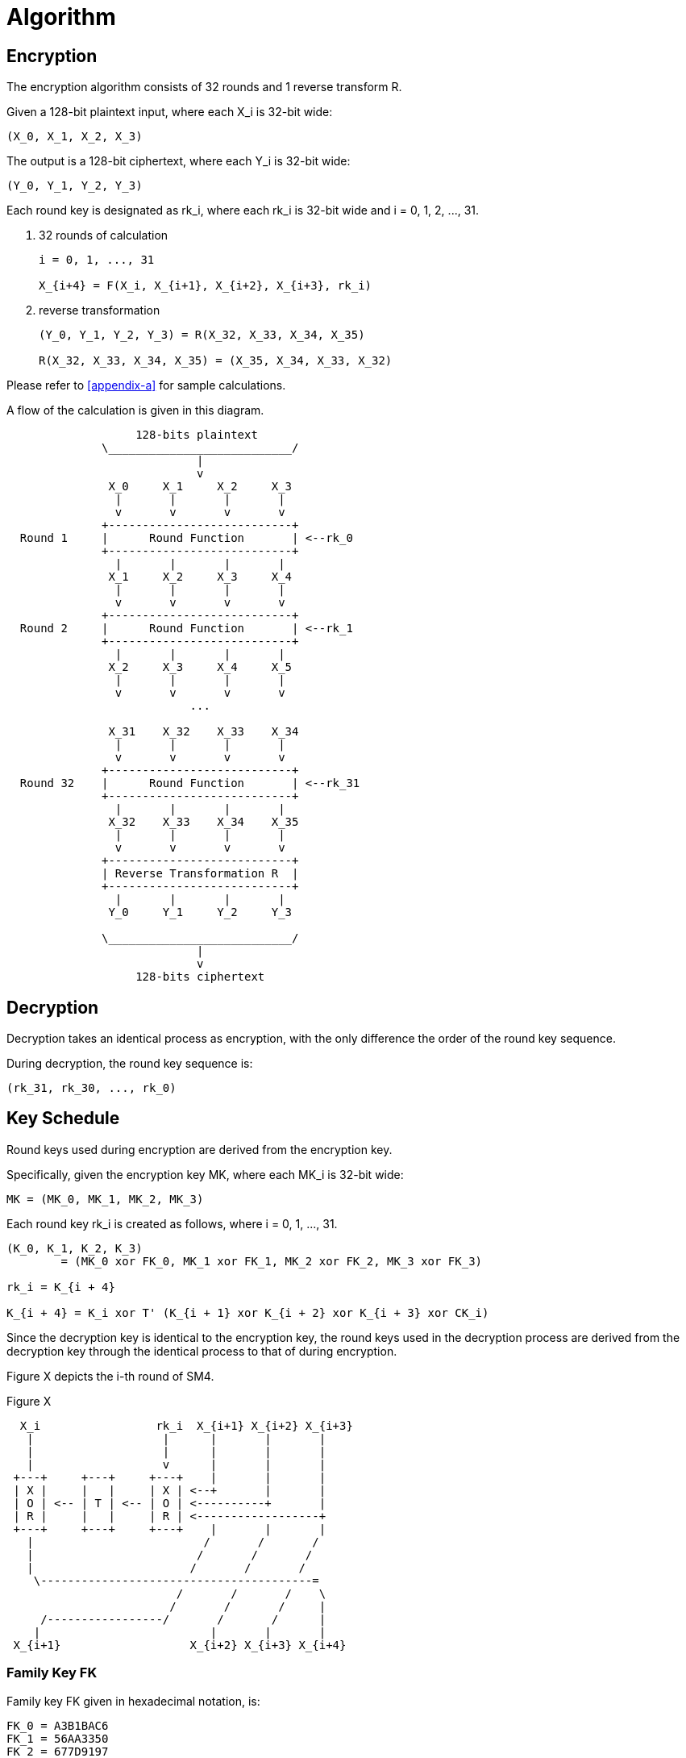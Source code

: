 = Algorithm

// <!-- 7 算法描述 -->


[#sm4-encryption]
== Encryption

////
<!-- 7.1 加密算法 -->
<!-- 本加密算法由 32 次迭代运算和 1 次反序变换 𝑅 组成。 -->
<!-- 设明文输入为𝑋 ,𝑋 ,𝑋 ,𝑋 ∈ 𝑍43 A，密文输出为𝑌,𝑌,𝑌,𝑌 ∈ 𝑍43 A，轮密钥为
𝑟𝑘 ∈𝑍43，𝑖=0,1,⋯,31。加密算法的运算过程如下: 53
(1) 32 次迭代运算: 𝑋5TA = 𝐹 𝑋5, 𝑋5T2, 𝑋5T3, 𝑋5T4, 𝑟𝑘5 ，𝑖 = 0,1, ⋯ ,31; (2)反序变换:𝑌,𝑌,𝑌,𝑌=𝑅𝑋,𝑋,𝑋,𝑋 =𝑋,𝑋,𝑋,𝑋。
        0 2 3 4 43 44 4A 4U 4U 4A 44 43
 -->
////

The encryption algorithm consists of 32 rounds and 1 reverse transform $$R$$.

Given a 128-bit plaintext input, where each $$X_i$$ is 32-bit wide:

----
(X_0, X_1, X_2, X_3)
----

////
<!--$$
(X_0, X_1, X_2, X_3) element-of (Z_2^32)^4
$$ -->
////

The output is a 128-bit ciphertext, where each $$Y_i$$ is 32-bit wide:

----
(Y_0, Y_1, Y_2, Y_3)
----

////
<!-- $$
(Y_0, Y_1, Y_2, Y_3) element-of (Z_2^32)^4
$$ -->
////

Each round key is designated as $$rk_i$$, where each $$rk_i$$ is 32-bit wide
and $$i = 0, 1, 2, ..., 31$$.

////
<!-- $$
rk_i element-of (Z_2^32), i = 0, 1, 2, ..., 31
$$
-->
////

a. 32 rounds of calculation
+
----
i = 0, 1, ..., 31

X_{i+4} = F(X_i, X_{i+1}, X_{i+2}, X_{i+3}, rk_i)
----

b. reverse transformation
+
----
(Y_0, Y_1, Y_2, Y_3) = R(X_32, X_33, X_34, X_35)

R(X_32, X_33, X_34, X_35) = (X_35, X_34, X_33, X_32)
----

Please refer to <<appendix-a>> for sample calculations.

A flow of the calculation is given in this diagram.

[source]
----

                   128-bits plaintext
              \___________________________/
                            |
                            v
               X_0     X_1     X_2     X_3
                |       |       |       |
                v       v       v       v
              +---------------------------+
  Round 1     |      Round Function       | <--rk_0
              +---------------------------+
                |       |       |       |
               X_1     X_2     X_3     X_4
                |       |       |       |
                v       v       v       v
              +---------------------------+
  Round 2     |      Round Function       | <--rk_1
              +---------------------------+
                |       |       |       |
               X_2     X_3     X_4     X_5
                |       |       |       |
                v       v       v       v
                           ...

               X_31    X_32    X_33    X_34
                |       |       |       |
                v       v       v       v
              +---------------------------+
  Round 32    |      Round Function       | <--rk_31
              +---------------------------+
                |       |       |       |
               X_32    X_33    X_34    X_35
                |       |       |       |
                v       v       v       v
              +---------------------------+
              | Reverse Transformation R  |
              +---------------------------+
                |       |       |       |
               Y_0     Y_1     Y_2     Y_3

              \___________________________/
                            |
                            v
                   128-bits ciphertext

----


[#sm4-decryption]
== Decryption

////
<!-- 7.2 解密算法 本算法的解密变换与加密变换结构相同，不同的仅是轮密钥的使用顺序。解密时，使用
轮密钥序 𝑟𝑘42, 𝑟𝑘40, ⋯ , 𝑟𝑘0 。 -->
////

Decryption takes an identical process as encryption, with the only difference
the order of the round key sequence.

During decryption, the round key sequence is:

----
(rk_31, rk_30, ..., rk_0)
----

== Key Schedule

////
<!-- 7.3 密钥扩展算法 -->
<!-- 本算法轮密钥由加密密钥通过密钥扩展算法生成。 -->
<!--加密密钥𝑀𝐾 = 𝑀𝐾 , 𝑀𝐾 , 𝑀𝐾 , 𝑀𝐾   ∈   𝑍43   A，轮密钥生成方法为:
 02343
𝐾0, 𝐾2, 𝐾3, 𝐾4 = 𝑀𝐾0⨁𝐹𝐾0, 𝑀𝐾2⨁𝐹𝐾2, 𝑀𝐾3⨁𝐹𝐾3, 𝑀𝐾4⨁𝐹𝐾4   ，
   𝑟𝑘5 = 𝐾5TA = 𝐾5⨁𝑇′ 𝐾5T2⨁𝐾5T3⨁𝐾5T4⨁𝐶𝐾5 ，𝑖 = 0,1,⋯,31。 其中:
(1) 𝑇′ 是将 5.2 中合成置换 𝑇 的线性变换 𝐿 替换为 𝐿′:
𝐿′ 𝐵 =𝐵⨁ 𝐵⋘13 ⨁ 𝐵⋘23;
(2) 系统参数 𝐹𝐾 的取值为:
𝐹𝐾0 = A3B1BAC6 ，𝐹𝐾2 = 56AA3350 ，𝐹𝐾3 = 677D9197 ，𝐹𝐾4 = B27022DC ; (3) 固定参数𝐶𝐾的取值方法为:
设𝑐𝑘5,_为𝐶𝐾5的第𝑗字节 𝑖 = 0,1, ⋯ ,31; 𝑗 = 0,1,2,3 ，即𝐶𝐾5 =   𝑐𝑘5,0, 𝑐𝑘5,2, 𝑐𝑘5,3, 𝑐𝑘5,4   ∈
𝑍K A，则𝑐𝑘 = 4𝑖+𝑗 ×7 𝑚𝑜𝑑256。 -->
////


Round keys used during encryption are derived from the encryption key.

Specifically, given the encryption key $$MK$$, where each $$MK_i$$ is 32-bit
wide:

----
MK = (MK_0, MK_1, MK_2, MK_3)
----

////
<!-- $$
MK = (MK_0, MK_1, MK_2, MK_3) element-of (Z_2^32)^4
$$ -->
////

Each round key $$rk_i$$ is created as follows, where $$i = 0, 1, ..., 31$$.

----
(K_0, K_1, K_2, K_3)
        = (MK_0 xor FK_0, MK_1 xor FK_1, MK_2 xor FK_2, MK_3 xor FK_3)

rk_i = K_{i + 4}

K_{i + 4} = K_i xor T' (K_{i + 1} xor K_{i + 2} xor K_{i + 3} xor CK_i)
----

Since the decryption key is identical to the encryption key, the round keys
used in the decryption process are derived from the decryption key through
the identical process to that of during encryption.

Figure X depicts the i-th round of SM4.

.Figure X
[source]
----

  X_i                 rk_i  X_{i+1} X_{i+2} X_{i+3}
   |                   |      |       |       |
   |                   |      |       |       |
   |                   v      |       |       |
 +---+     +---+     +---+    |       |       |
 | X |     |   |     | X | <--+       |       |
 | O | <-- | T | <-- | O | <----------+       |
 | R |     |   |     | R | <------------------+
 +---+     +---+     +---+    |       |       |
   |                         /       /       /
   |                        /       /       /
   |                       /       /       /
    \----------------------------------------=
                         /       /       /    \
                        /       /       /     |
     /-----------------/       /       /      |
    |                         |       |       |
 X_{i+1}                   X_{i+2} X_{i+3} X_{i+4}

----


=== Family Key $$FK$$

Family key $$FK$$ given in hexadecimal notation, is:

[source]
----
FK_0 = A3B1BAC6
FK_1 = 56AA3350
FK_2 = 677D9197
FK_3 = B27022DC
----

=== Constant Key $$CK$$

The method to retrieve values from the constant key $$CK$$ is as follows.

Let $$ck_{i, j}$$ be the $$j$$-th byte ($$i = 0, 1, ..., 31; j = 0, 1, 2, 3$$) of $$CK_i$$.

Therefore, each $$ck_{i, j}$$ is a 8-bit string, and each $$CK_i$$ a 32-bit word.

----
CK_i = (ck_{i, 0}, ck_{i, 1}, ck_{i, 2}, ck_{i, 3})
----

////
<!-- $$
CK_i element-of (Z_2^8)^4
$$ -->
////

----
ck_{i, j} = (4i + j) x 7 (mod 256)
----


////
<!--固定参数𝐶𝐾5 𝑖=0,1,⋯,31具体值为:
00070E15, 1C232A31, 383F464D, 545B6269,
70777E85, 8C939AA1, A8AFB6BD, C4CBD2D9,
E0E7EEF5, FC030A11, 181F262D, 343B4249,
50575E65, 6C737A81, 888F969D, A4ABB2B9,
C0C7CED5, DCE3EAF1, F8FF060D, 141B2229,
30373E45, 4C535A61, 686F767D, 848B9299,
A0A7AEB5, BCC3CAD1, D8DFE6ED, F4FB0209,
10171E25, 2C333A41, 484F565D, 646B7279.
 -->
////

The values of the constant key $$CK_i$$, where $$(i = 0, 1, ..., 31)$$, in
hexadecimal, are:

[source]
----
CK_0  = 00070E15   CK_16 = C0C7CED5
CK_1  = 1C232A31   CK_17 = DCE3EAF1
CK_2  = 383F464D   CK_18 = F8FF060D
CK_3  = 545B6269   CK_19 = 141B2229
CK_4  = 70777E85   CK_20 = 30373E45
CK_5  = 8C939AA1   CK_21 = 4C535A61
CK_6  = A8AFB6BD   CK_22 = 686F767D
CK_7  = C4CBD2D9   CK_23 = 848B9299
CK_8  = E0E7EEF5   CK_24 = A0A7AEB5
CK_9  = FC030A11   CK_25 = BCC3CAD1
CK_10 = 181F262D   CK_26 = D8DFE6ED
CK_11 = 343B4249   CK_27 = F4FB0209
CK_12 = 50575E65   CK_28 = 10171E25
CK_13 = 6C737A81   CK_29 = 2C333A41
CK_14 = 888F969D   CK_30 = 484F565D
CK_15 = A4ABB2B9   CK_31 = 646B7279
----
